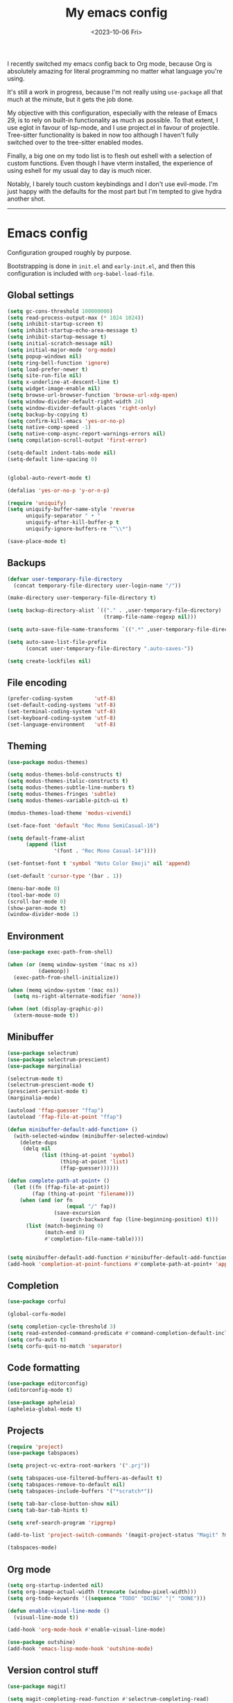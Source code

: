 #+TITLE: My emacs config
#+DATE: <2023-10-06 Fri>
#+CATEGORY: programming

I recently switched my emacs config back to Org mode, because Org is absolutely amazing for literal programming no matter what language you're using.

It's still a work in progress, because I'm not really using ~use-package~ all that much at the minute, but it gets the job done.

My objective with this configuration, especially with the release of Emacs 29, is to rely on built-in functionality as much as possible. To that extent, I use eglot in favour of lsp-mode, and I use project.el in favour of projectile. Tree-sitter functionality is baked in now too although I haven't fully switched over to the tree-sitter enabled modes.

Finally, a big one on my todo list is to flesh out eshell with a selection of custom functions. Even though I have vterm installed, the experience of using eshell for my usual day to day is much nicer.

Notably, I barely touch custom keybindings and I don't use evil-mode. I'm just happy with the defaults for the most part but I'm tempted to give hydra another shot.

-----

* Emacs config

Configuration grouped roughly by purpose.

Bootstrapping is done in ~init.el~ and ~early-init.el~, and then this configuration is included with ~org-babel-load-file~.

** Global settings

#+begin_src emacs-lisp
  (setq gc-cons-threshold 100000000)
  (setq read-process-output-max (* 1024 1024))
  (setq inhibit-startup-screen t)
  (setq inhibit-startup-echo-area-message t)
  (setq inhibit-startup-message t)
  (setq initial-scratch-message nil)
  (setq initial-major-mode 'org-mode)
  (setq popup-windows nil)
  (setq ring-bell-function 'ignore)
  (setq load-prefer-newer t)
  (setq site-run-file nil)
  (setq x-underline-at-descent-line t)
  (setq widget-image-enable nil)
  (setq browse-url-browser-function 'browse-url-xdg-open)
  (setq window-divider-default-right-width 24)
  (setq window-divider-default-places 'right-only)
  (setq backup-by-copying t)
  (setq confirm-kill-emacs 'yes-or-no-p)
  (setq native-comp-speed -1)
  (setq native-comp-async-report-warnings-errors nil)
  (setq compilation-scroll-output 'first-error)

  (setq-default indent-tabs-mode nil)
  (setq-default line-spacing 0)


  (global-auto-revert-mode t)

  (defalias 'yes-or-no-p 'y-or-n-p)

  (require 'uniquify)
  (setq uniquify-buffer-name-style 'reverse
        uniquify-separator " • "
        uniquify-after-kill-buffer-p t
        uniquify-ignore-buffers-re "^\\*")

  (save-place-mode t)
#+end_src

** Backups

#+begin_src emacs-lisp
  (defvar user-temporary-file-directory
    (concat temporary-file-directory user-login-name "/"))

  (make-directory user-temporary-file-directory t)

  (setq backup-directory-alist `(("." . ,user-temporary-file-directory)
                                 (tramp-file-name-regexp nil)))

  (setq auto-save-file-name-transforms `((".*" ,user-temporary-file-directory t)))

  (setq auto-save-list-file-prefix
        (concat user-temporary-file-directory ".auto-saves-"))

  (setq create-lockfiles nil)
#+end_src

** File encoding

#+begin_src emacs-lisp
  (prefer-coding-system       'utf-8)
  (set-default-coding-systems 'utf-8)
  (set-terminal-coding-system 'utf-8)
  (set-keyboard-coding-system 'utf-8)
  (set-language-environment   'utf-8)
#+end_src

** Theming

#+begin_src emacs-lisp
  (use-package modus-themes)

  (setq modus-themes-bold-constructs t)
  (setq modus-themes-italic-constructs t)
  (setq modus-themes-subtle-line-numbers t)
  (setq modus-themes-fringes 'subtle)
  (setq modus-themes-variable-pitch-ui t)

  (modus-themes-load-theme 'modus-vivendi)

  (set-face-font 'default "Rec Mono SemiCasual-16")

  (setq default-frame-alist
        (append (list
                 '(font . "Rec Mono Casual-14"))))

  (set-fontset-font t 'symbol "Noto Color Emoji" nil 'append)

  (set-default 'cursor-type '(bar . 1))

  (menu-bar-mode 0)
  (tool-bar-mode 0)
  (scroll-bar-mode 0)
  (show-paren-mode t)
  (window-divider-mode 1)
#+end_src

** Environment

#+begin_src emacs-lisp
  (use-package exec-path-from-shell)

  (when (or (memq window-system '(mac ns x))
            (daemonp))
    (exec-path-from-shell-initialize))

  (when (memq window-system '(mac ns))
    (setq ns-right-alternate-modifier 'none))

  (when (not (display-graphic-p))
    (xterm-mouse-mode t))
#+end_src

** Minibuffer

#+begin_src emacs-lisp
  (use-package selectrum)
  (use-package selectrum-prescient)
  (use-package marginalia)

  (selectrum-mode t)
  (selectrum-prescient-mode t)
  (prescient-persist-mode t)
  (marginalia-mode)

  (autoload 'ffap-guesser "ffap")
  (autoload 'ffap-file-at-point "ffap")

  (defun minibuffer-default-add-function+ ()
    (with-selected-window (minibuffer-selected-window)
      (delete-dups
       (delq nil
             (list (thing-at-point 'symbol)
                   (thing-at-point 'list)
                   (ffap-guesser))))))

  (defun complete-path-at-point+ ()
    (let ((fn (ffap-file-at-point))
          (fap (thing-at-point 'filename)))
      (when (and (or fn
                     (equal "/" fap))
                 (save-excursion
                   (search-backward fap (line-beginning-position) t)))
        (list (match-beginning 0)
              (match-end 0)
              #'completion-file-name-table))))


  (setq minibuffer-default-add-function #'minibuffer-default-add-function+)
  (add-hook 'completion-at-point-functions #'complete-path-at-point+ 'append)
#+end_src

** Completion

#+begin_src emacs-lisp
  (use-package corfu)

  (global-corfu-mode)

  (setq completion-cycle-threshold 3)
  (setq read-extended-command-predicate #'command-completion-default-include-p)
  (setq corfu-auto t)
  (setq corfu-quit-no-match 'separator)
#+end_src

** Code formatting

#+begin_src emacs-lisp
  (use-package editorconfig)
  (editorconfig-mode t)

  (use-package apheleia)
  (apheleia-global-mode t)
#+end_src

** Projects

#+begin_src emacs-lisp
  (require 'project)
  (use-package tabspaces)

  (setq project-vc-extra-root-markers '(".prj"))

  (setq tabspaces-use-filtered-buffers-as-default t)
  (setq tabspaces-remove-to-default nil)
  (setq tabspaces-include-buffers '("*scratch*"))

  (setq tab-bar-close-button-show nil)
  (setq tab-bar-tab-hints t)

  (setq xref-search-program 'ripgrep)

  (add-to-list 'project-switch-commands '(magit-project-status "Magit" ?m))

  (tabspaces-mode)
#+end_src

** Org mode

#+begin_src emacs-lisp
  (setq org-startup-indented nil)
  (setq org-image-actual-width (truncate (window-pixel-width)))
  (setq org-todo-keywords '((sequence "TODO" "DOING" "|" "DONE")))

  (defun enable-visual-line-mode ()
    (visual-line-mode t))

  (add-hook 'org-mode-hook #'enable-visual-line-mode)

  (use-package outshine)
  (add-hook 'emacs-lisp-mode-hook 'outshine-mode)
#+end_src

** Version control stuff

#+begin_src emacs-lisp
  (use-package magit)

  (setq magit-completing-read-function #'selectrum-completing-read)

  (use-package git-link)

  ;;; Terminal Emulation

  (use-package vterm)
#+end_src

** Programming languages

*** Tree Sitter

#+begin_src emacs-lisp
  (require 'treesit)

  (setq treesit-language-source-alist
        '((bash . ("git@github.com:tree-sitter/tree-sitter-bash.git"))
          (c . ("git@github.com:tree-sitter/tree-sitter-c.git"))
          (cpp . ("git@github.com:tree-sitter/tree-sitter-cpp.git"))
          (css . ("git@github.com:tree-sitter/tree-sitter-css.git"))
          (elixir . ("git@github.com:elixir-lang/tree-sitter-elixir.git"))
          (go . ("git@github.com:tree-sitter/tree-sitter-go.git"))
          (html . ("git@github.com:tree-sitter/tree-sitter-html.git"))
          (javascript . ("git@github.com:tree-sitter/tree-sitter-javascript.git"))
          (json . ("git@github.com:tree-sitter/tree-sitter-json.git"))
          (lua . ("git@github.com:Azganoth/tree-sitter-lua.git"))
          (make . ("git@github.com:alemuller/tree-sitter-make.git"))
          (ocaml . ("git@github.com:tree-sitter/tree-sitter-ocaml.git" "ocaml/src" "ocaml"))
          (python . ("git@github.com:tree-sitter/tree-sitter-python.git"))
          (php . ("git@github.com:tree-sitter/tree-sitter-php.git"))
          (typescript . ("git@github.com:tree-sitter/tree-sitter-typescript.git" "typescript/src" "typescript"))
          (ruby . ("git@github.com:tree-sitter/tree-sitter-ruby.git"))
          (rust . ("git@github.com:tree-sitter/tree-sitter-rust.git"))
          (sql . ("git@github.com:m-novikov/tree-sitter-sql.git"))
          (toml . ("git@github.com:tree-sitter/tree-sitter-toml.git"))
          (zig . ("git@github.com:GrayJack/tree-sitter-zig.git"))))

  (require 'ansi-color)

  (defun colorize-compilation-buffer ()
    (ansi-color-apply-on-region compilation-filter-start (point-max)))

  (add-hook 'compilation-filter-hook 'colorize-compilation-buffer)
#+end_src

*** Language servers

#+begin_src emacs-lisp
  (require 'eglot)

  (fset #'jsonrpc--log-event #'ignore)
#+end_src

*** Language management

#+begin_src emacs-lisp
  (use-package asdf
    :straight (:type git :host github :repo "tabfugnic/asdf.el"))

  (require 'asdf)

  (asdf-enable)
#+end_src

*** Language specific packages

**** Ruby
#+begin_src emacs-lisp
  (use-package enh-ruby-mode)

  (add-to-list 'auto-mode-alist
               '("\\(?:\\.rb\\|ru\\|rake\\|thor\\|jbuilder\\|gemspec\\|podspec\\|/\\(?:Gem\\|Rake\\|Cap\\|Thor\\|Vagrant\\|Guard\\|Pod\\)file\\)\\'" . enh-ruby-mode))

  (use-package rubocop)
  (add-hook 'enh-ruby-mode-hook #'rubocop-mode)
  (add-hook 'enh-ruby-mode-hook 'eglot-ensure)

  (use-package bundler)
#+end_src

**** Elixir

#+begin_src emacs-lisp
  (use-package elixir-mode)
  (use-package exunit)
  (use-package mix)

  (add-to-list 'auto-mode-alist '("\\(?:\\.ex\\|\\.exs\\)" . elixir-mode))
  (add-to-list 'eglot-server-programs '(elixir-mode "~/.local/bin/elixir-ls-0.15.0/language_server.sh"))

  (add-hook 'elixir-mode-hook 'eglot-ensure)
  (add-hook 'elixir-mode-hook 'mix-minor-mode)
#+end_src

**** Markdown

#+begin_src emacs-lisp
  (use-package markdown-toc)
#+end_src

**** YAML

#+begin_src emacs-lisp
  (use-package yaml-mode)
#+end_src

**** Web Dev

#+begin_src emacs-lisp
  (use-package typescript-mode)
  (use-package web-mode)
  (use-package json-mode)

  (add-to-list 'auto-mode-alist '("\\.tsx?\\'" . typescript-mode))

  (add-hook 'typescript-mode-hook 'eglot-ensure)
#+end_src


#+begin_src emacs-lisp
  ;;;; Zig

  (use-package zig-mode)

  ;;;; Haskell

  (use-package haskell-mode)

  ;;;; Nix

  (use-package nix-mode)
  (add-to-list 'auto-mode-alist '("\\.nix\\'" . nix-mode))

  ;;;; Rust

  (use-package rustic)

  (setq rustic-format-on-save t)
  (setq rustic-format-trigger 'on-save)

  ;;;; Go

  (use-package go-mode)

  ;;;; Protobuf

  (use-package protobuf-mode)
  (add-to-list 'auto-mode-alist '("\\.proto?\\'" . protobuf-mode))

  ;;;; Smalltalk

  (use-package smalltalk-mode)

  ;;;; Devops

  (use-package kubernetes)
  (use-package terraform-mode)
  (use-package dockerfile-mode)

  (add-to-list 'auto-mode-alist '("\\.tf\\'" . terraform-mode))
  (add-to-list 'auto-mode-alist '("\\Dockerfile" . dockerfile-mode))

  ;;; Direnv (always load last)

  (use-package envrc)

  (envrc-global-mode)

  ;;; Reading / Browsing

  ;;;; Pocket

  (use-package pocket-reader)

  ;;; Custom overrides

  (custom-set-variables
   ;; custom-set-variables was added by Custom.
   ;; If you edit it by hand, you could mess it up, so be careful.
   ;; Your init file should contain only one such instance.
   ;; If there is more than one, they won't work right.
   '(safe-local-variable-values '((require . "publish.el"))))
  (custom-set-faces
   ;; custom-set-faces was added by Custom.
   ;; If you edit it by hand, you could mess it up, so be careful.
   ;; Your init file should contain only one such instance.
   ;; If there is more than one, they won't work right.
   )
  (put 'downcase-region 'disabled nil)
  (put 'upcase-region 'disabled nil)
  (put 'narrow-to-region 'disabled nil)
#+end_src

